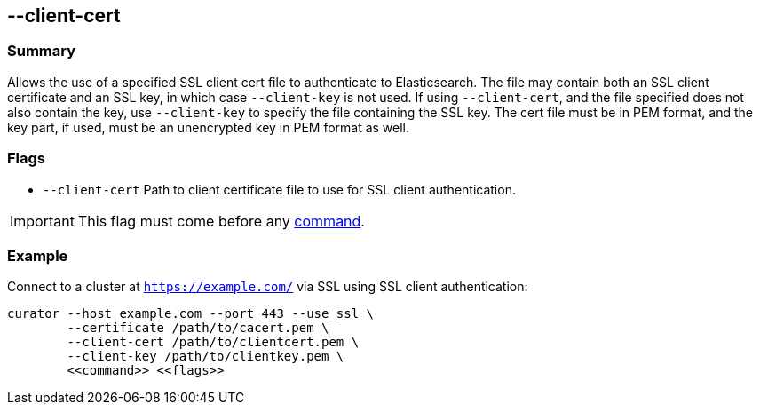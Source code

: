 [[client-cert]]
== --client-cert

[float]
Summary
~~~~~~~

Allows the use of a specified SSL client cert file to authenticate to
Elasticsearch.  The file may contain both an SSL client certificate and an SSL
key, in which case `--client-key` is not used.  If using `--client-cert`, and
the file specified does not also contain the key, use `--client-key` to specify
the file containing the SSL key.  The cert file must be in PEM format, and the
key part, if used, must be an unencrypted key in PEM format as well.

[float]
Flags
~~~~~

* `--client-cert` Path to client certificate file to use for SSL client authentication.

IMPORTANT: This flag must come before any <<commands,command>>.

[float]
Example
~~~~~~~

Connect to a cluster at `https://example.com/` via SSL using SSL client authentication:

---------------------------------------------------------------------
curator --host example.com --port 443 --use_ssl \
        --certificate /path/to/cacert.pem \
        --client-cert /path/to/clientcert.pem \
        --client-key /path/to/clientkey.pem \
        <<command>> <<flags>>
---------------------------------------------------------------------
